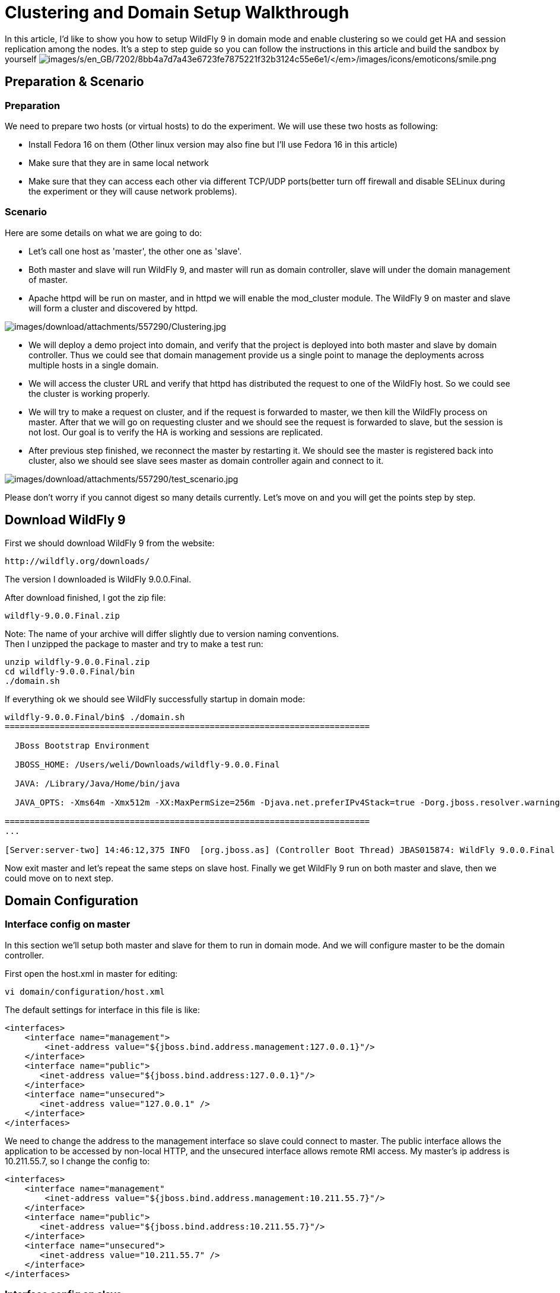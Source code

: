= Clustering and Domain Setup Walkthrough

In this article, I'd like to show you how to setup WildFly 9 in domain
mode and enable clustering so we could get HA and session replication
among the nodes. It's a step to step guide so you can follow the
instructions in this article and build the sandbox by yourself
image:images/s/en_GB/7202/8bb4a7d7a43e6723fe7875221f32b3124c55e6e1/_/images/icons/emoticons/smile.png[images/s/en_GB/7202/8bb4a7d7a43e6723fe7875221f32b3124c55e6e1/_/images/icons/emoticons/smile.png]

[[preparation-scenario]]
== Preparation & Scenario

[[preparation]]
=== Preparation

We need to prepare two hosts (or virtual hosts) to do the experiment. We
will use these two hosts as following:

* Install Fedora 16 on them (Other linux version may also fine but I'll
use Fedora 16 in this article)

* Make sure that they are in same local network

* Make sure that they can access each other via different TCP/UDP
ports(better turn off firewall and disable SELinux during the experiment
or they will cause network problems).

[[scenario]]
=== Scenario

Here are some details on what we are going to do:

* Let's call one host as 'master', the other one as 'slave'.

* Both master and slave will run WildFly 9, and master will run as
domain controller, slave will under the domain management of master.

* Apache httpd will be run on master, and in httpd we will enable the
mod_cluster module. The WildFly 9 on master and slave will form a
cluster and discovered by httpd.

image:images/download/attachments/557290/Clustering.jpg[images/download/attachments/557290/Clustering.jpg]

* We will deploy a demo project into domain, and verify that the project
is deployed into both master and slave by domain controller. Thus we
could see that domain management provide us a single point to manage the
deployments across multiple hosts in a single domain.

* We will access the cluster URL and verify that httpd has distributed
the request to one of the WildFly host. So we could see the cluster is
working properly.

* We will try to make a request on cluster, and if the request is
forwarded to master, we then kill the WildFly process on master. After
that we will go on requesting cluster and we should see the request is
forwarded to slave, but the session is not lost. Our goal is to verify
the HA is working and sessions are replicated.

* After previous step finished, we reconnect the master by restarting
it. We should see the master is registered back into cluster, also we
should see slave sees master as domain controller again and connect to
it.

image:images/download/attachments/557290/test_scenario.jpg[images/download/attachments/557290/test_scenario.jpg]

Please don't worry if you cannot digest so many details currently. Let's
move on and you will get the points step by step.

[[download-wildfly-9]]
== Download WildFly 9

First we should download WildFly 9 from the website:

[source, java]
----
http://wildfly.org/downloads/
----

The version I downloaded is WildFly 9.0.0.Final.

After download finished, I got the zip file:

[source, java]
----
wildfly-9.0.0.Final.zip
----

Note: The name of your archive will differ slightly due to version
naming conventions. +
Then I unzipped the package to master and try to make a test run:

[source, java]
----
unzip wildfly-9.0.0.Final.zip
cd wildfly-9.0.0.Final/bin
./domain.sh
----

If everything ok we should see WildFly successfully startup in domain
mode:

[source, java]
----
wildfly-9.0.0.Final/bin$ ./domain.sh
=========================================================================
 
  JBoss Bootstrap Environment
 
  JBOSS_HOME: /Users/weli/Downloads/wildfly-9.0.0.Final
 
  JAVA: /Library/Java/Home/bin/java
 
  JAVA_OPTS: -Xms64m -Xmx512m -XX:MaxPermSize=256m -Djava.net.preferIPv4Stack=true -Dorg.jboss.resolver.warning=true -Dsun.rmi.dgc.client.gcInterval=3600000 -Dsun.rmi.dgc.server.gcInterval=3600000 -Djboss.modules.system.pkgs=org.jboss.byteman -Djava.awt.headless=true
 
=========================================================================
...
 
[Server:server-two] 14:46:12,375 INFO  [org.jboss.as] (Controller Boot Thread) JBAS015874: WildFly 9.0.0.Final "Kenny" started in 8860ms - Started 210 of 258 services (89 services are lazy, passive or on-demand)
----

Now exit master and let's repeat the same steps on slave host. Finally
we get WildFly 9 run on both master and slave, then we could move on to
next step.

[[domain-configuration]]
== Domain Configuration

[[interface-config-on-master]]
=== Interface config on master

In this section we'll setup both master and slave for them to run in
domain mode. And we will configure master to be the domain controller.

First open the host.xml in master for editing:

[source, java]
----
vi domain/configuration/host.xml
----

The default settings for interface in this file is like:

[source, java]
----
<interfaces>
    <interface name="management">
        <inet-address value="${jboss.bind.address.management:127.0.0.1}"/>
    </interface>
    <interface name="public">
       <inet-address value="${jboss.bind.address:127.0.0.1}"/>
    </interface>
    <interface name="unsecured">       
       <inet-address value="127.0.0.1" />    
    </interface>
</interfaces>
----

We need to change the address to the management interface so slave could
connect to master. The public interface allows the application to be
accessed by non-local HTTP, and the unsecured interface allows remote
RMI access. My master's ip address is 10.211.55.7, so I change the
config to:

[source, java]
----
<interfaces>
    <interface name="management"
        <inet-address value="${jboss.bind.address.management:10.211.55.7}"/>
    </interface>
    <interface name="public">
       <inet-address value="${jboss.bind.address:10.211.55.7}"/>
    </interface>    
    <interface name="unsecured">
       <inet-address value="10.211.55.7" />    
    </interface>
</interfaces> 
----

[[interface-config-on-slave]]
=== Interface config on slave

Now we will setup interfaces on slave. Let's edit host.xml. Similar to
the steps on master, open host.xml first:

[source, java]
----
vi domain/configuration/host.xml
----

The configuration we'll use on slave is a little bit different, because
we need to let slave connect to master. First we need to set the
hostname. We change the name property from:

[source, java]
----
<host name="master" xmlns="urn:jboss:domain:3.0">
----

to:

[source, java]
----
<host name="slave" xmlns="urn:jboss:domain:3.0">
----

Then we need to modify domain-controller section so slave can connect to
master's management port:

[source, java]
----
<domain-controller>
   <remote protocol="remote" host="10.211.55.7" port="9999" />
</domain-controller>
----

As we know, 10.211.55.7 is the ip address of master. +
You may use discovery options to define multiple mechanisms to connect
to the remote domain controller :

[source, java]
----
<domain-controller>
 <remote security-realm="ManagementRealm" >
   <discovery-options>
     <static-discovery name="master-native" protocol="remote"  host="10.211.55.7" port=9999" />
     <static-discovery name="master-https" protocol="https-remoting" host="10.211.55.7" port="9993" security-realm="ManagementRealm"/>
     <static-discovery name="master-http" protocol="http-remoting" host="10.211.55.7" port="9990" />
   </discovery-options>
        </remote>
    </domain-controller>
----

Finally, we also need to configure interfaces section and expose the
management ports to public address:

[source, java]
----
<interfaces>
    <interface name="management">
        <inet-address value="${jboss.bind.address.management:10.211.55.2}"/>
    </interface>
    <interface name="public">
       <inet-address value="${jboss.bind.address:10.211.55.2}"/>
    </interface>
    <interface name="unsecured">       
       <inet-address value="10.211.55.2" />    
    </interface>
</interfaces>
----

10.211.55.2 is the ip address of the slave. Refer to the domain
controller configuration above for an explanation of the management,
public, and unsecured interfaces.

[IMPORTANT]

It is easier to turn off all firewalls for testing, but in production,
you need to enable the firewall and allow access to the following ports:
9999.

[[security-configuration]]
=== Security Configuration

If you start WildFly on both master and slave now, you will see the
slave cannot be started with following error:

[source, java]
----
[Host Controller] 20:31:24,575 ERROR [org.jboss.remoting.remote] (Remoting "endpoint" read-1) JBREM000200: Remote connection failed: javax.security.sasl.SaslException: Authentication failed: all available authentication mechanisms failed
[Host Controller] 20:31:24,579 WARN  [org.jboss.as.host.controller] (Controller Boot Thread) JBAS010900: Could not connect to remote domain controller 10.211.55.7:9999
[Host Controller] 20:31:24,582 ERROR [org.jboss.as.host.controller] (Controller Boot Thread) JBAS010901: Could not connect to master. Aborting. Error was: java.lang.IllegalStateException: JBAS010942: Unable to connect due to authentication failure.
----

Because we haven't properly set up the authentication between master and
slave. Now let's work on it:

[[master]]
==== Master

In bin directory there is a script called add-user.sh, we'll use it to
add new users to the properties file used for domain management
authentication:

[source, java]
----
./add-user.sh
 
Enter the details of the new user to add.
Realm (ManagementRealm) :
Username : admin
Password recommendations are listed below. To modify these restrictions edit the add-user.properties configuration file.
 - The password should not be one of the following restricted values {root, admin, administrator}
 - The password should contain at least 8 characters, 1 alphabetic character(s), 1 digit(s), 1 non-alphanumeric symbol(s)
 - The password should be different from the username
Password : passw0rd!
Re-enter Password : passw0rd!
The username 'admin' is easy to guess
Are you sure you want to add user 'admin' yes/no? yes
About to add user 'admin' for realm 'ManagementRealm'
Is this correct yes/no? yes
Added user 'admin' to file '/home/weli/projs/wildfly-9.0.0.Final/standalone/configuration/mgmt-users.properties'
Added user 'admin' to file '/home/weli/projs/wildfly-9.0.0.Final/domain/configuration/mgmt-users.properties'
----

As shown above, we have created a user named 'admin' and its password is
'passw0rd!'. Then we add another user called 'slave':

[source, java]
----
./add-user.sh
 
Enter the details of the new user to add.
Realm (ManagementRealm) :
Username : slave
Password recommendations are listed below. To modify these restrictions edit the add-user.properties configuration file.
 - The password should not be one of the following restricted values {root, admin, administrator}
 - The password should contain at least 8 characters, 1 alphabetic character(s), 1 digit(s), 1 non-alphanumeric symbol(s)
 - The password should be different from the username
Password : passw0rd!
Re-enter Password : passw0rd!
What groups do you want this user to belong to? (Please enter a comma separated list, or leave blank for none)[  ]:
About to add user 'slave' for realm 'ManagementRealm'
Is this correct yes/no? yes
Added user 'slave' to file '/home/weli/projs/wildfly-9.0.0.Final/standalone/configuration/mgmt-users.properties'
Added user 'slave' to file '/home/weli/projs/wildfly-9.0.0.Final/domain/configuration/mgmt-users.properties'
Added user 'slave' with groups  to file '/home/weli/projs/wildfly-9.0.0.Final/standalone/configuration/mgmt-groups.properties'
Added user 'slave' with groups  to file '/home/weli/projs/wildfly-9.0.0.Final/domain/configuration/mgmt-groups.properties'
Is this new user going to be used for one AS process to connect to another AS process?
e.g. for a slave host controller connecting to the master or for a Remoting connection for server to server EJB calls.
yes/no? yes
To represent the user add the following to the server-identities definition <secret value="cGFzc3cwcmQh" />
----

We will use this user for slave host to connect to master. The
add-user.sh will let you choose the type of the user. Here we need to
choose 'Management User' type for both 'admin' and 'slave' account.

[[slave]]
==== Slave

In slave we need to configure host.xml for authentication. We should
change the security-realms section as following:

[source, java]
----
<security-realms>
   <security-realm name="ManagementRealm">
       <server-identities>
           <secret value="cGFzc3cwcmQh" />
           <!-- This is required for SSL remoting -->
           <ssl>
             <keystore path="server.keystore" relative-to="jboss.domain.config.dir" keystore-password="jbossas" alias="jboss" key-password="jbossas"/>
           </ssl>
       </server-identities>
       <authentication>
           <properties path="mgmt-users.properties" relative-to="jboss.domain.config.dir"/>
       </authentication>
   </security-realm>
</security-realms>
----

We've added server-identities into security-realm, which is used for
authentication host when slave tries to connect to master. In secret
value property we have 'cGFzc3cwcmQh', which is the base64 code for
'passw0rd!'. You can generate this value by using a base64 calculator
such as the one at http://www.webutils.pl/index.php?idx=base64.

Then in domain controller section we also need to add security-realm
property:

[source, java]
----
<domain-controller>
   <remote protocol="remote" host="10.211.55.7" port="9999" username="slave" security-realm="ManagementRealm"  />
</domain-controller>
----

So the slave host could use the authentication information we provided
in 'ManagementRealm'.

[[dry-run]]
==== Dry Run

Now everything is set for the two hosts to run in domain mode. Let's
start them by running domain.sh on both hosts. If everything goes fine,
we could see from the log on master:

[source, java]
----
[Host Controller] 21:30:52,042 INFO  [org.jboss.as.domain] (management-handler-threads - 1) JBAS010918: Registered remote slave host slave
----

That means all the configurations are correct and two hosts are run in
domain mode now as expected. Hurrah!

[[deployment]]
== Deployment

Now we can deploy a demo project into the domain. I have created a
simple project located at:

[source, java]
----
https://github.com/liweinan/cluster-demo
----

We can use git command to fetch a copy of the demo:

[source, java]
----
git clone git://github.com/liweinan/cluster-demo.git
----

In this demo project we have a very simple web application. In web.xml
we've enabled session replication by adding following entry:

[source, java]
----
<distributable/>
----

And it contains a jsp page called put.jsp which will put current time to
a session entry called 'current.time':

[source, java]
----
<%
    session.setAttribute("current.time", new java.util.Date());
%>
----

Then we could fetch this value from get.jsp:

[source, java]
----
The time is <%= session.getAttribute("current.time") %>
----

It's an extremely simple project but it could help us to test the
cluster later: We will access put.jsp from cluster and see the request
are distributed to master, then we disconnect master and access get.jsp.
We should see the request is forwarded to slave but the 'current.time'
value is held by session replication. We'll cover more details on this
one later.

Let's go back to this demo project. Now we need to create a war from it.
In the project directory, run the following command to get the war:

[source, java]
----
mvn package
----

It will generate cluster-demo.war. Then we need to deploy the war into
domain. First we should access the http management console on
master(Because master is acting as domain controller):

[source, java]
----
http://10.211.55.7:9990
----

It will popup a windows ask you to input account name and password, we
can use the 'admin' account we've added just now. After logging in we
could see the 'Server Instances' window. By default there are three
servers listed, which are:

* server-one

* server-two

* server-three

We could see server-one and server-two are in running status and they
belong to main-server-group; server-three is in idle status, and it
belongs to other-server-group.

All these servers and server groups are set in domain.xml on master as7.
What we are interested in is the 'other-server-group' in domain.xml:

[source, java]
----
<server-group name="other-server-group" profile="ha">
   <jvm name="default">
       <heap size="64m" max-size="512m"/>
   </jvm>
   <socket-binding-group ref="ha-sockets"/>
</server-group>
----

We could see this server-group is using 'ha' profile, which then uses
'ha-sockets' socket binding group. It enable all the modules we need to
establish cluster later(including infinispan, jgroup and mod_cluster
modules). So we will deploy our demo project into a server that belongs
to 'other-server-group', so 'server-three' is our choice.

[IMPORTANT]

In newer version of WildFly, the profile 'ha' changes to 'full-ha':

[source, java]
----
<server-group name="other-server-group" profile="full-ha">
----

Let's go back to domain controller's management console:

[source, java]
----
http://10.211.55.7:9990
----

Now server-three is not running, so let's click on 'server-three' and
then click the 'start' button at bottom right of the server list. Wait a
moment and server-three should start now.

Now we should also enable 'server-three' on slave: From the top of menu
list on left side of the page, we could see now we are managing master
currently. Click on the list, and click 'slave', then choose
'server-three', and we are in slave host management page now.

Then repeat the steps we've done on master to start 'server-three' on
slave.

[IMPORTANT]

server-three on master and slave are two different hosts, their names
can be different.

After server-three on both master and slave are started, we will add our
cluster-demo.war for deployment. Click on the 'Manage Deployments' link
at the bottom of left menu list.

image:images/download/attachments/557290/JBoss_Management.png[images/download/attachments/557290/JBoss_Management.png] +
(We should ensure the server-three should be started on both master and
slave)

After enter 'Manage Deployments' page, click 'Add Content' at top right
corner. Then we should choose our cluster-demo.war, and follow the
instruction to add it into our content repository.

Now we can see cluster-demo.war is added. Next we click 'Add to Groups'
button and add the war to 'other-server-group' and then click 'save'.

Wait a few seconds, management console will tell you that the project is
deployed into 'other-server-group'.：

image:images/download/attachments/557290/JBoss_Management_2.png[images/download/attachments/557290/JBoss_Management_2.png]

Please note we have two hosts participate in this server group, so the
project should be deployed in both master and slave now - that's the
power of domain management.

Now let's verify this, trying to access cluster-demo from both master
and slave, and they should all work now:

[source, java]
----
http://10.211.55.7:8330/cluster-demo/
----

image:images/download/attachments/557290/http---10.211.55.7-8330-cluster-demo-.png[images/download/attachments/557290/http---10.211.55.7-8330-cluster-demo-.png]

[source, java]
----
http://10.211.55.2:8330/cluster-demo/
----

image:images/download/attachments/557290/http---10.211.55.2-8330-cluster-demo-.png[images/download/attachments/557290/http---10.211.55.2-8330-cluster-demo-.png]

Now that we have finished the project deployment and see the usages of
domain controller, we will then head up for using these two hosts to
establish a cluster
image:images/s/en_GB/7202/8bb4a7d7a43e6723fe7875221f32b3124c55e6e1/_/images/icons/emoticons/smile.png[images/s/en_GB/7202/8bb4a7d7a43e6723fe7875221f32b3124c55e6e1/_/images/icons/emoticons/smile.png]

[IMPORTANT]

Why is the port number 8330 instead of 8080? Please check the settings
in host.xml on both master and slave:

[source, java]
----
<server name="server-three" group="other-server-group" auto-start="false">
    <!-- server-three avoids port conflicts by incrementing the ports in
         the default socket-group declared in the server-group -->
    <socket-bindings port-offset="250"/>
</server>
----

The port-offset is set to 250, so 8080 + 250 = 8330

Now we quit the WildFly process on both master and slave. We have some
work left on host.xml configurations. Open the host.xml of master, and
do some modifications the servers section from:

[source, java]
----
<server name="server-three" group="other-server-group" auto-start="false">
    <!-- server-three avoids port conflicts by incrementing the ports in
         the default socket-group declared in the server-group -->
    <socket-bindings port-offset="250"/>
</server>
----

to:

[source, java]
----
<server name="server-three" group="other-server-group" auto-start="true">
    <!-- server-three avoids port conflicts by incrementing the ports in
         the default socket-group declared in the server-group -->
    <socket-bindings port-offset="250"/>
</server>
----

We've set auto-start to true so we don't need to enable it in management
console each time WildFly restart. Now open slave's host.xml, and modify
the server-three section:

[source, java]
----
<server name="server-three-slave" group="other-server-group" auto-start="true">
    <!-- server-three avoids port conflicts by incrementing the ports in
         the default socket-group declared in the server-group -->
    <socket-bindings port-offset="250"/>
</server>
----

Besides setting auto-start to true, we've renamed the 'server-three' to
'server-three-slave'. We need to do this because mod_cluster will fail
to register the hosts with same name in a single server group. It will
cause name conflict.

After finishing the above configuration, let's restart two as7 hosts and
go on cluster configuration.

[[cluster-configuration]]
== Cluster Configuration

We will use mod_cluster + apache httpd on master as our cluster
controller here. Because WildFly {wildflyVersion} has been configured to support
mod_cluster out of box so it's the easiest way.

[IMPORTANT]

The WildFly {wildflyVersion} domain controller and httpd are not necessary to be on
same host. But in this article I just install them all on master for
convenience.

First we need to ensure that httpd is installed:

[source, java]
----
sudo yum install httpd
----

And then we need to download newer version of mod_cluster from its
website:

[source, java]
----
http://www.jboss.org/mod_cluster/downloads
----

The version I downloaded is:

[source, java]
----
http://downloads.jboss.org/mod_cluster/1.1.3.Final/mod_cluster-1.1.3.Final-linux2-x86-so.tar.gz
----

[IMPORTANT]

Jean-Frederic has suggested to use mod_cluster 1.2.x. Because 1.1.x it
is affected by CVE-2011-4608

With mod_cluster-1.2.0 you need to add EnableMCPMReceive in the
VirtualHost.

Then we extract it into:

[source, java]
----
/etc/httpd/modules
----

Then we edit httpd.conf:

[source, java]
----
sudo vi /etc/httpd/conf/httpd.conf
----

We should add the modules:

[source, java]
----
LoadModule slotmem_module modules/mod_slotmem.so
LoadModule manager_module modules/mod_manager.so
LoadModule proxy_cluster_module modules/mod_proxy_cluster.so
LoadModule advertise_module modules/mod_advertise.so
----

Please note we should comment out:

[source, java]
----
#LoadModule proxy_balancer_module modules/mod_proxy_balancer.so
----

This is conflicted with cluster module. And then we need to make httpd
to listen to public address so we could do the testing. Because we
installed httpd on master host so we know the ip address of it:

[source, java]
----
Listen 10.211.55.7:80
----

Then we do the necessary configuration at the bottom of httpd.conf:

[source, java]
----
# This Listen port is for the mod_cluster-manager, where you can see the status of mod_cluster.
# Port 10001 is not a reserved port, so this prevents problems with SELinux.
Listen 10.211.55.7:10001
# This directive only applies to Red Hat Enterprise Linux. It prevents the temmporary
# files from being written to /etc/httpd/logs/ which is not an appropriate location.
MemManagerFile /var/cache/httpd
 
<VirtualHost 10.211.55.7:10001>
 
  <Directory />
    Order deny,allow
    Deny from all
    Allow from 10.211.55.
  </Directory>
 
 
  # This directive allows you to view mod_cluster status at URL http://10.211.55.4:10001/mod_cluster-manager
  <Location /mod_cluster-manager>
   SetHandler mod_cluster-manager
   Order deny,allow
   Deny from all
   Allow from 10.211.55.
  </Location>
 
  KeepAliveTimeout 60
  MaxKeepAliveRequests 0
 
  ManagerBalancerName other-server-group
  AdvertiseFrequency 5
 
</VirtualHost>
----

[IMPORTANT]

For more details on mod_cluster configurations please see this document:

[source, java]
----
http://docs.jboss.org/mod_cluster/1.1.0/html/Quick_Start_Guide.html
----

[[testing]]
== Testing

If everything goes fine we can start httpd service now:

[source, java]
----
service httpd start
----

Now we access the cluster:

[source, java]
----
http://10.211.55.7/cluster-demo/put.jsp
----

image:images/download/attachments/557290/http---10.211.55.7-cluster-demo-put.jsp.png[images/download/attachments/557290/http---10.211.55.7-cluster-demo-put.jsp.png]

We should see the request is distributed to one of the hosts(master or
slave) from the WildFly log. For me the request is sent to master:

[source, java]
----
[Server:server-three] 16:06:22,256 INFO  [stdout] (http-10.211.55.7-10.211.55.7-8330-4) Putting date now
----

Now I disconnect master by using the management interface. Select
'runtime' and the server 'master' in the upper corners.

Select 'server-three' and kick the stop button, the active-icon should
change.

Killing the server by using system commands will have the effect that
the Host-Controller restart the instance imediately!

Then wait for a few seconds and access cluster:

[source, java]
----
http://10.211.55.7/cluster-demo/get.jsp
----

image:images/download/attachments/557290/http---10.211.55.7-cluster-demo-get.jsp.png[images/download/attachments/557290/http---10.211.55.7-cluster-demo-get.jsp.png]

Now the request should be served by slave and we should see the log from
slave:

[source, java]
----
[Server:server-three-slave] 16:08:29,860 INFO  [stdout] (http-10.211.55.2-10.211.55.2-8330-1) Getting date now
----

And from the get.jsp we should see that the time we get is the same
we've put by 'put.jsp'. Thus it's proven that the session is correctly
replicated to slave.

Now we restart master and should see the host is registered back to
cluster.

[IMPORTANT]

It doesn't matter if you found the request is distributed to slave at
first time. Then just disconnect slave and do the testing, the request
should be sent to master instead. The point is we should see the request
is redirect from one host to another and the session is held.

[[special-thanks]]
== Special Thanks

https://community.jboss.org/people/wdfink[Wolf-Dieter Fink] has
contributed the updated add-user.sh usages and configs in host.xml from
7.1.0.Final. +
https://community.jboss.org/people/jfclere[Jean-Frederic Clere] provided
the mod_cluster 1.2.0 usages. +
Misty Stanley-Jones has given a lot of suggestions and helps to make
this document readable.
